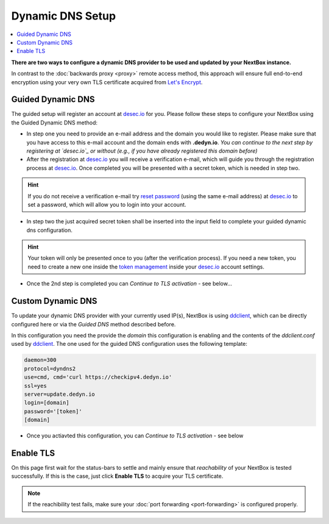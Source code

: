 Dynamic DNS Setup
========================

.. contents:: :local:

**There are two ways to configure a dynamic DNS provider to be used and updated
by your NextBox instance.**

In contrast to the :doc:`backwards proxy <proxy>` remote access method, this
approach will ensure full end-to-end encryption using your very own TLS
certificate acquired from `Let's Encrypt`_.


Guided Dynamic DNS
------------------

The guided setup will register an account at `desec.io`_ for you. Please follow
these steps to configure your NextBox using the Guided Dynamic DNS method:

* In step one you need to provide an e-mail address and the domain you would
  like to register.  Please make sure that you have access to this e-mail
  account and the domain ends with **.dedyn.io**. *You can continue to the next
  step by registering at `desec.io`_ or without (e.g., if you have already
  registered this domain before)*

* After the registration at `desec.io`_ you will receive a verification e-mail,
  which will guide you through the registration process at `desec.io`_. Once
  completed you will be presented with a secret token, which is needed in step
  two.

.. hint:: If you do not receive a verification e-mail try `reset password`_
   (using the same e-mail address) at `desec.io`_ to set a password, which will
   allow you to login into your account.

* In step two the just acquired secret token shall be inserted into the input
  field to complete your guided dynamic dns configuration.

.. hint:: Your token will only be presented once to you (after the verification
   process).  If you need a new token, you need to create a new one inside the
   `token management`_ inside your `desec.io`_ account settings.

* Once the 2nd step is completed you can *Continue to TLS activation* - see below...

Custom Dynamic DNS
------------------

To update your dynamic DNS provider with your currently used IP(s), NextBox is
using `ddclient`_, which can be directly configured here or via the *Guided
DNS* method described before.

In this configuration you need the provide the *domain* this configuration is
enabling and the contents of the `ddclient.conf` used by `ddclient`_.
The one used for the guided DNS configuration uses the following template:

.. code-block:: none

    daemon=300
    protocol=dyndns2
    use=cmd, cmd='curl https://checkipv4.dedyn.io'
    ssl=yes
    server=update.dedyn.io
    login=[domain]
    password='[token]'
    [domain]

* Once you actiavted this configuration, you can *Continue to TLS activation* -
  see below



Enable TLS
----------
On this page first wait for the status-bars to settle and mainly ensure that
*reachability* of your NextBox is tested successfully. If this is the case,
just click **Enable TLS** to acquire your TLS certificate.

.. note:: If the reachibility test fails, make sure your :doc:`port forwarding <port-forwarding>` is configured properly.



.. _Let's Encrypt: https://letsencrypt.org
.. _desec.io: https://desec.io
.. _reset password: https://desec.io/reset-password
.. _token management: https://desec.io/tokens
.. _ddclient: https://ddclient.net/


.. There are several ways to enable remote access to the NextBox. The easiest way is to use the "Quickstart Configuration".
    
   Quickstart Configuration (recommended)
   ~~~~~~~~~~~~~~~~~~~~~~~~~~~~~~~~~~~~~~
   
   1. Go to "Remote Access" in the NextBox app.
   
   .. figure:: /components/nextbox/images/gettingstarted/5.png
      :alt: img5
      
   2. Click on "Quickstart Configuration (recommended)".
   
   .. figure:: /components/nextbox/images/gettingstarted/6.png
      :alt: img6
      
   3. Enter your desired domain name consisting of at least 4 characters and ending with ".nextbox.link".
   
   4. Specify your token received with the NextBox.
   
   .. figure:: /components/nextbox/images/gettingstarted/7.png
      :alt: img7  
   
   5. Click on "Activate Quickstart Remote Access". This process may take a few seconds.
   
   .. figure:: /components/nextbox/images/gettingstarted/9.png
      :alt: img9
      
   6. Go back to Remote Access to check the status about the accessibility of the address.
   
   .. figure:: /components/nextbox/images/gettingstarted/9.5.png
      :alt: img9.5
      
   7. Now your NextBox is reachable via the selected address!
   
   .. figure:: /components/nextbox/images/gettingstarted/10.png
      :alt: img10
    

